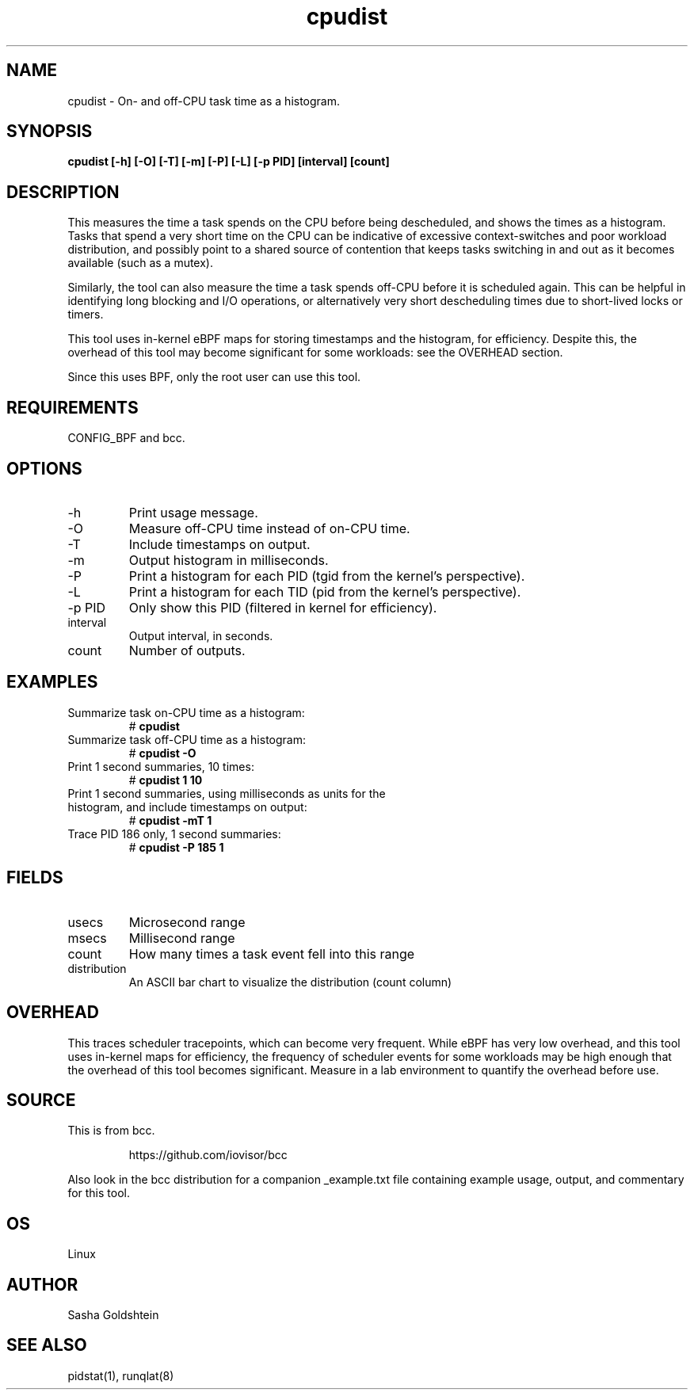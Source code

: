.TH cpudist 8  "2016-06-28" "USER COMMANDS"
.SH NAME
cpudist \- On- and off-CPU task time as a histogram.
.SH SYNOPSIS
.B cpudist [\-h] [-O] [\-T] [\-m] [\-P] [\-L] [\-p PID] [interval] [count]
.SH DESCRIPTION
This measures the time a task spends on the CPU before being descheduled, and
shows the times as a histogram. Tasks that spend a very short time on the CPU
can be indicative of excessive context-switches and poor workload distribution,
and possibly point to a shared source of contention that keeps tasks switching
in and out as it becomes available (such as a mutex).

Similarly, the tool can also measure the time a task spends off-CPU before it
is scheduled again. This can be helpful in identifying long blocking and I/O
operations, or alternatively very short descheduling times due to short-lived
locks or timers.

This tool uses in-kernel eBPF maps for storing timestamps and the histogram,
for efficiency. Despite this, the overhead of this tool may become significant
for some workloads: see the OVERHEAD section.

Since this uses BPF, only the root user can use this tool.
.SH REQUIREMENTS
CONFIG_BPF and bcc.
.SH OPTIONS
.TP
\-h
Print usage message.
.TP
\-O
Measure off-CPU time instead of on-CPU time.
.TP
\-T
Include timestamps on output.
.TP
\-m
Output histogram in milliseconds.
.TP
\-P
Print a histogram for each PID (tgid from the kernel's perspective).
.TP
\-L
Print a histogram for each TID (pid from the kernel's perspective).
.TP
\-p PID
Only show this PID (filtered in kernel for efficiency).
.TP
interval
Output interval, in seconds.
.TP
count
Number of outputs.
.SH EXAMPLES
.TP
Summarize task on-CPU time as a histogram:
#
.B cpudist
.TP
Summarize task off-CPU time as a histogram:
#
.B cpudist -O
.TP
Print 1 second summaries, 10 times:
#
.B cpudist 1 10
.TP
Print 1 second summaries, using milliseconds as units for the histogram, and include timestamps on output:
#
.B cpudist \-mT 1
.TP
Trace PID 186 only, 1 second summaries:
#
.B cpudist -P 185 1
.SH FIELDS
.TP
usecs
Microsecond range
.TP
msecs
Millisecond range
.TP
count
How many times a task event fell into this range
.TP
distribution
An ASCII bar chart to visualize the distribution (count column)
.SH OVERHEAD
This traces scheduler tracepoints, which can become very frequent. While eBPF
has very low overhead, and this tool uses in-kernel maps for efficiency, the
frequency of scheduler events for some workloads may be high enough that the
overhead of this tool becomes significant. Measure in a lab environment
to quantify the overhead before use.
.SH SOURCE
This is from bcc.
.IP
https://github.com/iovisor/bcc
.PP
Also look in the bcc distribution for a companion _example.txt file containing
example usage, output, and commentary for this tool.
.SH OS
Linux
.SH AUTHOR
Sasha Goldshtein
.SH SEE ALSO
pidstat(1), runqlat(8)
